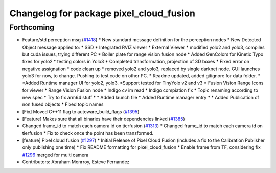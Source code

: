 ^^^^^^^^^^^^^^^^^^^^^^^^^^^^^^^^^^^^^^^^
Changelog for package pixel_cloud_fusion
^^^^^^^^^^^^^^^^^^^^^^^^^^^^^^^^^^^^^^^^

Forthcoming
-----------
* Feature/std perception msg (`#1418 <https://github.com/CPFL/Autoware/pull/1418>`_)
  * New standard message definition for the perception nodes
  * New Detected Object message applied to:
  * SSD
  * Integrated RVIZ viewer
  * External Viewer
  * modified yolo2 and yolo3, compiles but cuda issues, trying different PC
  * Boiler plate for range vision fusion node
  * Added GenColors for Kinetic
  Typo fixes for yolo2
  * testing colors in Yolo3
  * Completed transformation, projection of 3D boxes
  * Fixed error on negative assignation
  * code clean up
  * removed yolo2 and yolo3, replaced by single darknet node. GUI launches yolo3 for now, to change. Pushing to test code on other PC.
  * Readme updated, added gitignore for data folder.
  * *Added Runtime manager UI for yolo2, yolo3.
  *Support tested for TinyYolo v2 and v3
  * Fusion Vision Range
  Icons for viewer
  * Range Vision Fusion node
  * Indigo cv im read
  * Indigo compiation fix
  * Topic renaming according to new spec
  * Try to fix arm64 stuff
  * * Added launch file
  * Added Runtime manager entry
  * * Added Publication of non fused objects
  * Fixed topic names
* [Fix] Moved C++11 flag to autoware_build_flags (`#1395 <https://github.com/CPFL/Autoware/pull/1395>`_)
* [Feature] Makes sure that all binaries have their dependencies linked (`#1385 <https://github.com/CPFL/Autoware/pull/1385>`_)
* Changed frame_id to match each camera id on tierfusion (`#1313 <https://github.com/CPFL/Autoware/pull/1313>`_)
  * Changed frame_id to match each camera id on tierfusion
  * Fix to check once the point has been transformed.
* [feature] Pixel cloud fusion (`#1297 <https://github.com/CPFL/Autoware/pull/1297>`_)
  * Initial Release of Pixel Cloud Fusion
  (includes a fix to the Calibration Publisher only publishing one time)
  * Fix README formatting for pixel_cloud_fusion
  * Enable frame from TF, considering fix `#1296 <https://github.com/CPFL/Autoware/pull/1296>`_ merged for multi camera
* Contributors: Abraham Monrroy, Esteve Fernandez
